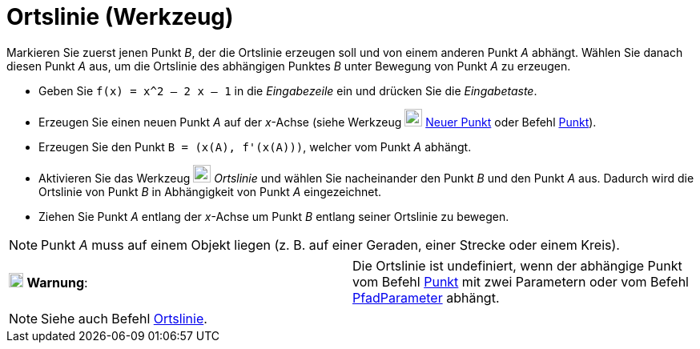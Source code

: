 = Ortslinie (Werkzeug)
:page-en: tools/Locus
ifdef::env-github[:imagesdir: /de/modules/ROOT/assets/images]

Markieren Sie zuerst jenen Punkt _B_, der die Ortslinie erzeugen soll und von einem anderen Punkt _A_ abhängt. Wählen
Sie danach diesen Punkt _A_ aus, um die Ortslinie des abhängigen Punktes _B_ unter Bewegung von Punkt _A_ zu erzeugen.

[EXAMPLE]
====

* Geben Sie `++f(x) = x^2 – 2 x – 1++` in die _Eingabezeile_ ein und drücken Sie die _Eingabetaste_.
* Erzeugen Sie einen neuen Punkt _A_ auf der _x_-Achse (siehe Werkzeug image:22px-Mode_point.svg.png[Mode
point.svg,width=22,height=22] xref:/tools/Neuer_Punkt.adoc[Neuer Punkt] oder Befehl xref:/commands/Punkt.adoc[Punkt]).
* Erzeugen Sie den Punkt `++B = (x(A), f'(x(A)))++`, welcher vom Punkt _A_ abhängt.
* Aktivieren Sie das Werkzeug image:22px-Mode_locus.svg.png[Mode locus.svg,width=22,height=22] _Ortslinie_ und wählen
Sie nacheinander den Punkt _B_ und den Punkt _A_ aus. Dadurch wird die Ortslinie von Punkt _B_ in Abhängigkeit von Punkt
_A_ eingezeichnet.
* Ziehen Sie Punkt _A_ entlang der _x_-Achse um Punkt _B_ entlang seiner Ortslinie zu bewegen.

====

[NOTE]
====

Punkt _A_ muss auf einem Objekt liegen (z. B. auf einer Geraden, einer Strecke oder einem Kreis).

====

[cols=",",]
|===
|image:18px-Attention.png[Warnung,title="Warnung",width=18,height=18] *Warnung*: |Die Ortslinie ist undefiniert, wenn
der abhängige Punkt vom Befehl xref:/commands/Punkt.adoc[Punkt] mit zwei Parametern oder vom Befehl
xref:/commands/PfadParameter.adoc[PfadParameter] abhängt.
|===

[NOTE]
====

Siehe auch Befehl xref:/commands/Ortslinie.adoc[Ortslinie].

====

